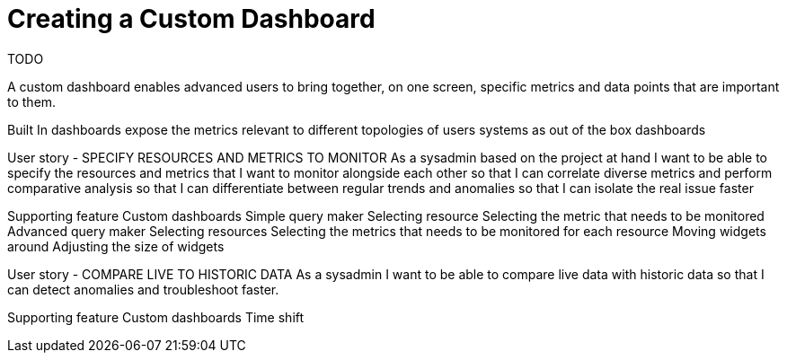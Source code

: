 = Creating a Custom Dashboard

TODO

A custom dashboard enables advanced users to bring together, on one screen,  specific metrics and data points that are important to them.

Built In dashboards expose the metrics relevant to different topologies of users systems as out of the box dashboards

User story - SPECIFY RESOURCES AND METRICS TO MONITOR
As a sysadmin based on the project at hand I want to be able to specify the resources and metrics that I want to monitor alongside each other so that I can correlate diverse metrics and perform comparative analysis so that I can differentiate between regular trends and anomalies so that I can isolate the real issue faster

Supporting feature
Custom dashboards
Simple query maker
Selecting resource
Selecting the metric that needs to be monitored
Advanced query maker
Selecting resources
Selecting the metrics that needs to be monitored for each resource
Moving widgets around
Adjusting the size of widgets


User story - COMPARE LIVE TO HISTORIC DATA
As a sysadmin I want to be able to compare live data with historic data so that I can detect anomalies and troubleshoot faster.

Supporting feature
Custom dashboards
Time shift
